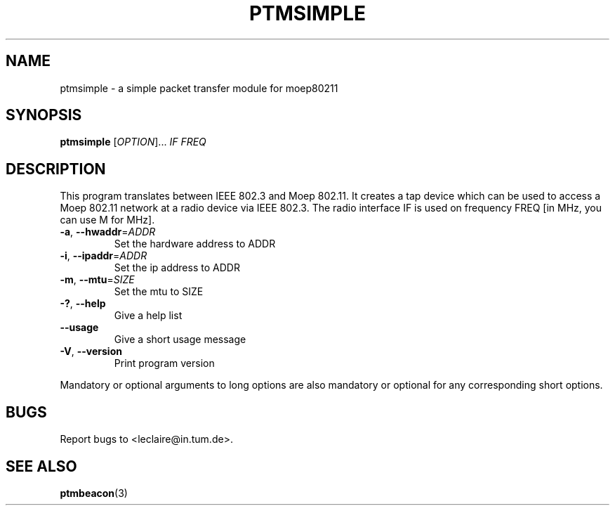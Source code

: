 .TH PTMSIMPLE 1 2014-5-5 "moep80211" "MOEP80211 Manual"
.SH NAME
ptmsimple \- a simple packet transfer module for moep80211
.SH SYNOPSIS
.B ptmsimple
.RI [ OPTION "]... " IF " " FREQ
.SH DESCRIPTION
This program translates between IEEE 802.3 and Moep 802.11. It creates a tap
device which can be used to access a Moep 802.11 network at a radio device via
IEEE 802.3. The radio interface IF is used on frequency FREQ [in MHz, you can
use M for MHz].
.TP
.BR "-a" ", " "--hwaddr" =\fIADDR
Set the hardware address to ADDR
.TP
.BR "-i" ", " "--ipaddr" =\fIADDR
Set the ip address to ADDR
.TP
.BR "-m" ", " "--mtu" =\fISIZE
Set the mtu to SIZE
.TP
.BR "-?" ", " "--help"
Give a help list
.TP
.BR "--usage"
Give a short usage message
.TP
.BR "-V" ", " "--version"
Print program version
.P
Mandatory or optional arguments to long options are also mandatory or optional
for any corresponding short options.
.SH BUGS
Report bugs to <leclaire@in.tum.de>.
.SH SEE ALSO
.BR ptmbeacon (3)

